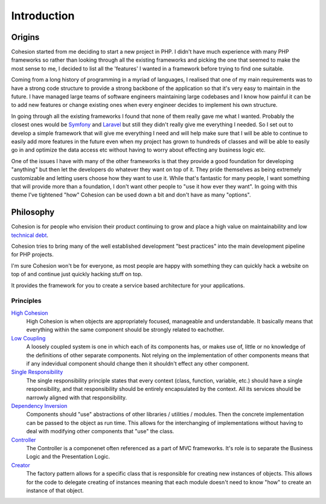 Introduction
************

Origins
=======

Cohesion started from me deciding to start a new project in PHP. I didn't have much experience with many PHP frameworks so rather than looking through all the existing frameworks and picking the one that seemed to make the most sense to me, I decided to list all the 'features' I wanted in a framework before trying to find one suitable.

Coming from a long history of programming in a myriad of languages, I realised that one of my main requirements was to have a strong code structure to provide a strong backbone of the application so that it's very easy to maintain in the future. I have managed large teams of software engineers maintaining large codebases and I know how painful it can be to add new features or change existing ones when every engineer decides to implement his own structure.

In going through all the existing frameworks I found that none of them really gave me what I wanted. Probably the closest ones would be `Symfony <http://symfony.com/>`_ and `Laravel <http://laravel.com/>`_ but still they didn't really give me everything I needed. So I set out to develop a simple framework that will give me everything I need and will help make sure that I will be able to continue to easily add more features in the future even when my project has grown to hundreds of classes and will be able to easily go in and optimize the data access etc without having to worry about effecting any business logic etc.

One of the issues I have with many of the other frameworks is that they provide a good foundation for developing "anything" but then let the developers do whatever they want on top of it. They pride themselves as being extremely customizable and letting users choose how they want to use it. While that's fantastic for many people, I want something that will provide more than a foundation, I don't want other people to "use it how ever they want". In going with this theme I've tightened "how" Cohesion can be used down a bit and don't have as many "options".


Philosophy
==========

Cohesion is for people who envision their product continuing to grow and place a high value on maintainability and low `technical debt <http://en.wikipedia.org/wiki/Technical_debt>`_.

Cohesion tries to bring many of the well established development "best practices" into the main development pipeline for PHP projects.

I'm sure Cohesion won't be for everyone, as most people are happy with something they can quickly hack a website on top of and continue just quickly hacking stuff on top.

It provides the framework for you to create a service based architecture for your applications.

Principles
----------

`High Cohesion <http://en.wikipedia.org/wiki/Cohesion_(computer_science)>`_
    High Cohesion is when objects are appropriately focused, manageable and understandable. It basically means that everything within the same component should be strongly related to eachother.

`Low Coupling <http://en.wikipedia.org/wiki/Loose_coupling>`_
    A loosely coupled system is one in which each of its components has, or makes use of, little or no knowledge of the definitions of other separate components. Not relying on the implementation of other components means that if any indevidual component should change then it shouldn't effect any other component.

`Single Responsibility <http://en.wikipedia.org/wiki/Single_responsibility_principle>`_
    The single responsibility principle states that every context (class, function, variable, etc.) should have a single responsibility, and that responsibility should be entirely encapsulated by the context. All its services should be narrowly aligned with that responsibility.

`Dependency Inversion <http://en.wikipedia.org/wiki/Dependency_injection>`_
    Components should "use" abstractions of other libraries / utilities / modules. Then the concrete implementation can be passed to the object as run time. This allows for the interchanging of implementations without having to deal with modifying other components that "use" the class.

`Controller <http://en.wikipedia.org/wiki/Model-view-controller>`_
    The Controller is a componenet often referenced as a part of MVC frameworks. It's role is to separate the Business Logic and the Presentation Logic.

`Creator <http://en.wikipedia.org/wiki/Factory_pattern>`_
    The factory pattern allows for a specific class that is responsible for creating new instances of objects. This allows for the code to delegate creating of instances meaning that each module doesn't need to know "how" to create an instance of that object.

